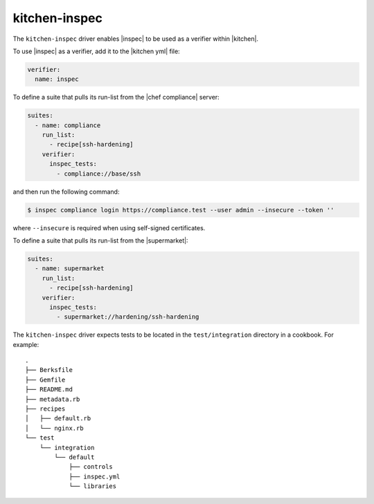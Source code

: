 =====================================================
kitchen-inspec
=====================================================

The ``kitchen-inspec`` driver enables |inspec| to be used as a verifier within |kitchen|.

To use |inspec| as a verifier, add it to the |kitchen yml| file:

.. code-block:: yaml

   verifier:
     name: inspec

To define a suite that pulls its run-list from the |chef compliance| server:

.. code-block:: yaml

   suites:
     - name: compliance
       run_list:
         - recipe[ssh-hardening]
       verifier:
         inspec_tests:
           - compliance://base/ssh

and then run the following command:

.. code-block:: bash

   $ inspec compliance login https://compliance.test --user admin --insecure --token ''

where ``--insecure`` is required when using self-signed certificates.

To define a suite that pulls its run-list from the |supermarket|:

.. code-block:: yaml

   suites:
     - name: supermarket
       run_list:
         - recipe[ssh-hardening]
       verifier:
         inspec_tests:
           - supermarket://hardening/ssh-hardening

The ``kitchen-inspec`` driver expects tests to be located in the ``test/integration`` directory in a cookbook. For example::

   .
   ├── Berksfile
   ├── Gemfile
   ├── README.md
   ├── metadata.rb
   ├── recipes
   │   ├── default.rb
   │   └── nginx.rb
   └── test
       └── integration
           └── default
               ├── controls
               ├── inspec.yml
               └── libraries
